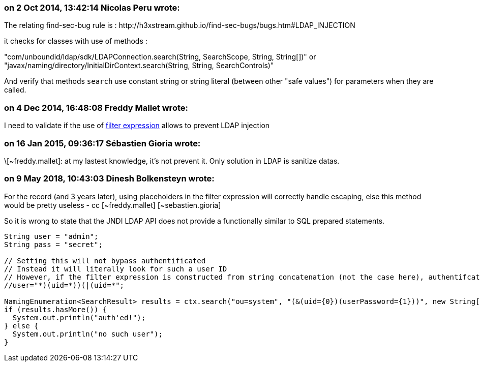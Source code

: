 === on 2 Oct 2014, 13:42:14 Nicolas Peru wrote:
The relating find-sec-bug rule is :  \http://h3xstream.github.io/find-sec-bugs/bugs.htm#LDAP_INJECTION


it checks for classes with use of methods : 

"com/unboundid/ldap/sdk/LDAPConnection.search(String, SearchScope, String, String[])" or "javax/naming/directory/InitialDirContext.search(String, String, SearchControls)"

And verify that methods ``++search++`` use constant string or string literal (between other "safe values") for parameters when they are called.

=== on 4 Dec 2014, 16:48:08 Freddy Mallet wrote:
I need to validate if the use of http://docs.oracle.com/javase/8/docs/api/javax/naming/directory/DirContext.html#search-javax.naming.Name-java.lang.String-java.lang.Object:A-javax.naming.directory.SearchControls-[filter expression] allows to prevent LDAP injection

=== on 16 Jan 2015, 09:36:17 Sébastien Gioria wrote:
\[~freddy.mallet]: at my lastest knowledge, it's not prevent it. Only solution in LDAP is sanitize datas. 



=== on 9 May 2018, 10:43:03 Dinesh Bolkensteyn wrote:
For the record (and 3 years later), using placeholders in the filter expression will correctly handle escaping, else this method would be pretty useless - cc [~freddy.mallet] [~sebastien.gioria]


So it is wrong to state that the JNDI LDAP API does not provide a functionally similar to SQL prepared statements.


----
String user = "admin";
String pass = "secret";

// Setting this will not bypass authentificated
// Instead it will literally look for such a user ID
// However, if the filter expression is constructed from string concatenation (not the case here), authentifcation would be bypassed
//user="*)(uid=*))(|(uid=*";

NamingEnumeration<SearchResult> results = ctx.search("ou=system", "(&(uid={0})(userPassword={1}))", new String[]{user, pass}, new SearchControls());
if (results.hasMore()) {
  System.out.println("auth'ed!");
} else {
  System.out.println("no such user");
}
----

